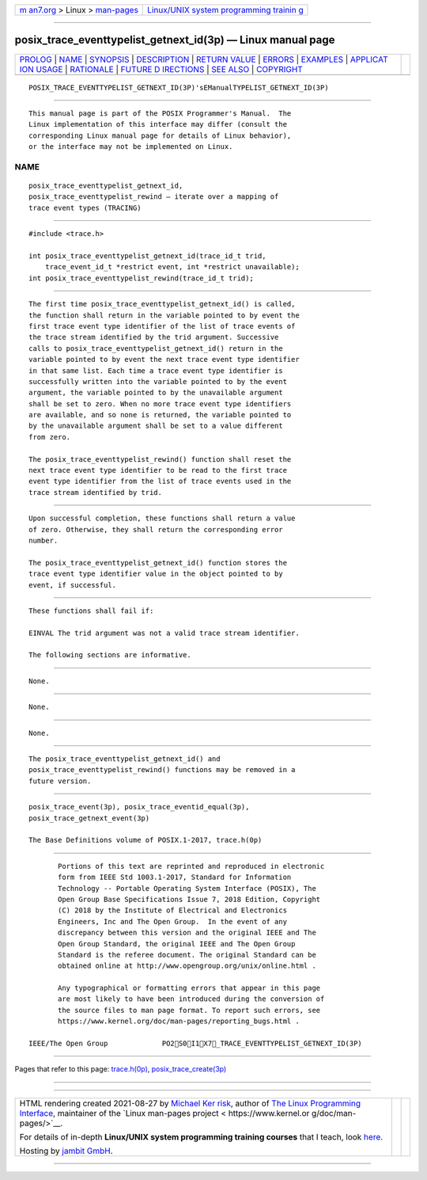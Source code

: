 .. container:: page-top

.. container:: nav-bar

   +----------------------------------+----------------------------------+
   | `m                               | `Linux/UNIX system programming   |
   | an7.org <../../../index.html>`__ | trainin                          |
   | > Linux >                        | g <http://man7.org/training/>`__ |
   | `man-pages <../index.html>`__    |                                  |
   +----------------------------------+----------------------------------+

--------------

posix_trace_eventtypelist_getnext_id(3p) — Linux manual page
============================================================

+-----------------------------------+-----------------------------------+
| `PROLOG <#PROLOG>`__ \|           |                                   |
| `NAME <#NAME>`__ \|               |                                   |
| `SYNOPSIS <#SYNOPSIS>`__ \|       |                                   |
| `DESCRIPTION <#DESCRIPTION>`__ \| |                                   |
| `RETURN VALUE <#RETURN_VALUE>`__  |                                   |
| \| `ERRORS <#ERRORS>`__ \|        |                                   |
| `EXAMPLES <#EXAMPLES>`__ \|       |                                   |
| `APPLICAT                         |                                   |
| ION USAGE <#APPLICATION_USAGE>`__ |                                   |
| \| `RATIONALE <#RATIONALE>`__ \|  |                                   |
| `FUTURE D                         |                                   |
| IRECTIONS <#FUTURE_DIRECTIONS>`__ |                                   |
| \| `SEE ALSO <#SEE_ALSO>`__ \|    |                                   |
| `COPYRIGHT <#COPYRIGHT>`__        |                                   |
+-----------------------------------+-----------------------------------+
| .. container:: man-search-box     |                                   |
+-----------------------------------+-----------------------------------+

::

   POSIX_TRACE_EVENTTYPELIST_GETNEXT_ID(3P)'sEManualTYPELIST_GETNEXT_ID(3P)


-----------------------------------------------------

::

          This manual page is part of the POSIX Programmer's Manual.  The
          Linux implementation of this interface may differ (consult the
          corresponding Linux manual page for details of Linux behavior),
          or the interface may not be implemented on Linux.

NAME
-------------------------------------------------

::

          posix_trace_eventtypelist_getnext_id,
          posix_trace_eventtypelist_rewind — iterate over a mapping of
          trace event types (TRACING)


---------------------------------------------------------

::

          #include <trace.h>

          int posix_trace_eventtypelist_getnext_id(trace_id_t trid,
              trace_event_id_t *restrict event, int *restrict unavailable);
          int posix_trace_eventtypelist_rewind(trace_id_t trid);


---------------------------------------------------------------

::

          The first time posix_trace_eventtypelist_getnext_id() is called,
          the function shall return in the variable pointed to by event the
          first trace event type identifier of the list of trace events of
          the trace stream identified by the trid argument. Successive
          calls to posix_trace_eventtypelist_getnext_id() return in the
          variable pointed to by event the next trace event type identifier
          in that same list. Each time a trace event type identifier is
          successfully written into the variable pointed to by the event
          argument, the variable pointed to by the unavailable argument
          shall be set to zero. When no more trace event type identifiers
          are available, and so none is returned, the variable pointed to
          by the unavailable argument shall be set to a value different
          from zero.

          The posix_trace_eventtypelist_rewind() function shall reset the
          next trace event type identifier to be read to the first trace
          event type identifier from the list of trace events used in the
          trace stream identified by trid.


-----------------------------------------------------------------

::

          Upon successful completion, these functions shall return a value
          of zero. Otherwise, they shall return the corresponding error
          number.

          The posix_trace_eventtypelist_getnext_id() function stores the
          trace event type identifier value in the object pointed to by
          event, if successful.


-----------------------------------------------------

::

          These functions shall fail if:

          EINVAL The trid argument was not a valid trace stream identifier.

          The following sections are informative.


---------------------------------------------------------

::

          None.


---------------------------------------------------------------------------

::

          None.


-----------------------------------------------------------

::

          None.


---------------------------------------------------------------------------

::

          The posix_trace_eventtypelist_getnext_id() and
          posix_trace_eventtypelist_rewind() functions may be removed in a
          future version.


---------------------------------------------------------

::

          posix_trace_event(3p), posix_trace_eventid_equal(3p),
          posix_trace_getnext_event(3p)

          The Base Definitions volume of POSIX.1‐2017, trace.h(0p)


-----------------------------------------------------------

::

          Portions of this text are reprinted and reproduced in electronic
          form from IEEE Std 1003.1-2017, Standard for Information
          Technology -- Portable Operating System Interface (POSIX), The
          Open Group Base Specifications Issue 7, 2018 Edition, Copyright
          (C) 2018 by the Institute of Electrical and Electronics
          Engineers, Inc and The Open Group.  In the event of any
          discrepancy between this version and the original IEEE and The
          Open Group Standard, the original IEEE and The Open Group
          Standard is the referee document. The original Standard can be
          obtained online at http://www.opengroup.org/unix/online.html .

          Any typographical or formatting errors that appear in this page
          are most likely to have been introduced during the conversion of
          the source files to man page format. To report such errors, see
          https://www.kernel.org/doc/man-pages/reporting_bugs.html .

   IEEE/The Open Group             PO2S0I1X7_TRACE_EVENTTYPELIST_GETNEXT_ID(3P)

--------------

Pages that refer to this page:
`trace.h(0p) <../man0/trace.h.0p.html>`__, 
`posix_trace_create(3p) <../man3/posix_trace_create.3p.html>`__

--------------

--------------

.. container:: footer

   +-----------------------+-----------------------+-----------------------+
   | HTML rendering        |                       | |Cover of TLPI|       |
   | created 2021-08-27 by |                       |                       |
   | `Michael              |                       |                       |
   | Ker                   |                       |                       |
   | risk <https://man7.or |                       |                       |
   | g/mtk/index.html>`__, |                       |                       |
   | author of `The Linux  |                       |                       |
   | Programming           |                       |                       |
   | Interface <https:     |                       |                       |
   | //man7.org/tlpi/>`__, |                       |                       |
   | maintainer of the     |                       |                       |
   | `Linux man-pages      |                       |                       |
   | project <             |                       |                       |
   | https://www.kernel.or |                       |                       |
   | g/doc/man-pages/>`__. |                       |                       |
   |                       |                       |                       |
   | For details of        |                       |                       |
   | in-depth **Linux/UNIX |                       |                       |
   | system programming    |                       |                       |
   | training courses**    |                       |                       |
   | that I teach, look    |                       |                       |
   | `here <https://ma     |                       |                       |
   | n7.org/training/>`__. |                       |                       |
   |                       |                       |                       |
   | Hosting by `jambit    |                       |                       |
   | GmbH                  |                       |                       |
   | <https://www.jambit.c |                       |                       |
   | om/index_en.html>`__. |                       |                       |
   +-----------------------+-----------------------+-----------------------+

--------------

.. container:: statcounter

   |Web Analytics Made Easy - StatCounter|

.. |Cover of TLPI| image:: https://man7.org/tlpi/cover/TLPI-front-cover-vsmall.png
   :target: https://man7.org/tlpi/
.. |Web Analytics Made Easy - StatCounter| image:: https://c.statcounter.com/7422636/0/9b6714ff/1/
   :class: statcounter
   :target: https://statcounter.com/
